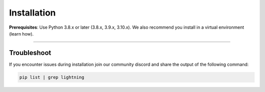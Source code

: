 
.. _install:


############
Installation
############

**Prerequisites**: Use Python 3.8.x or later (3.8.x, 3.9.x, 3.10.x). We also recommend you install in a virtual environment (learn how).

.. lit_tabs::
   :descriptions: Pip; Macs, Apple Silicon (M1/M2/M3); Windows
   :code_files: pip.bash; mac.bash; windows.bash
   :tab_rows: 4
   :height: 180px

----

************
Troubleshoot
************
If you encounter issues during installation join our community discord and share the output of the following command:

.. code:: bash

        pip list | grep lightning

.. join_slack::
   :align: left
